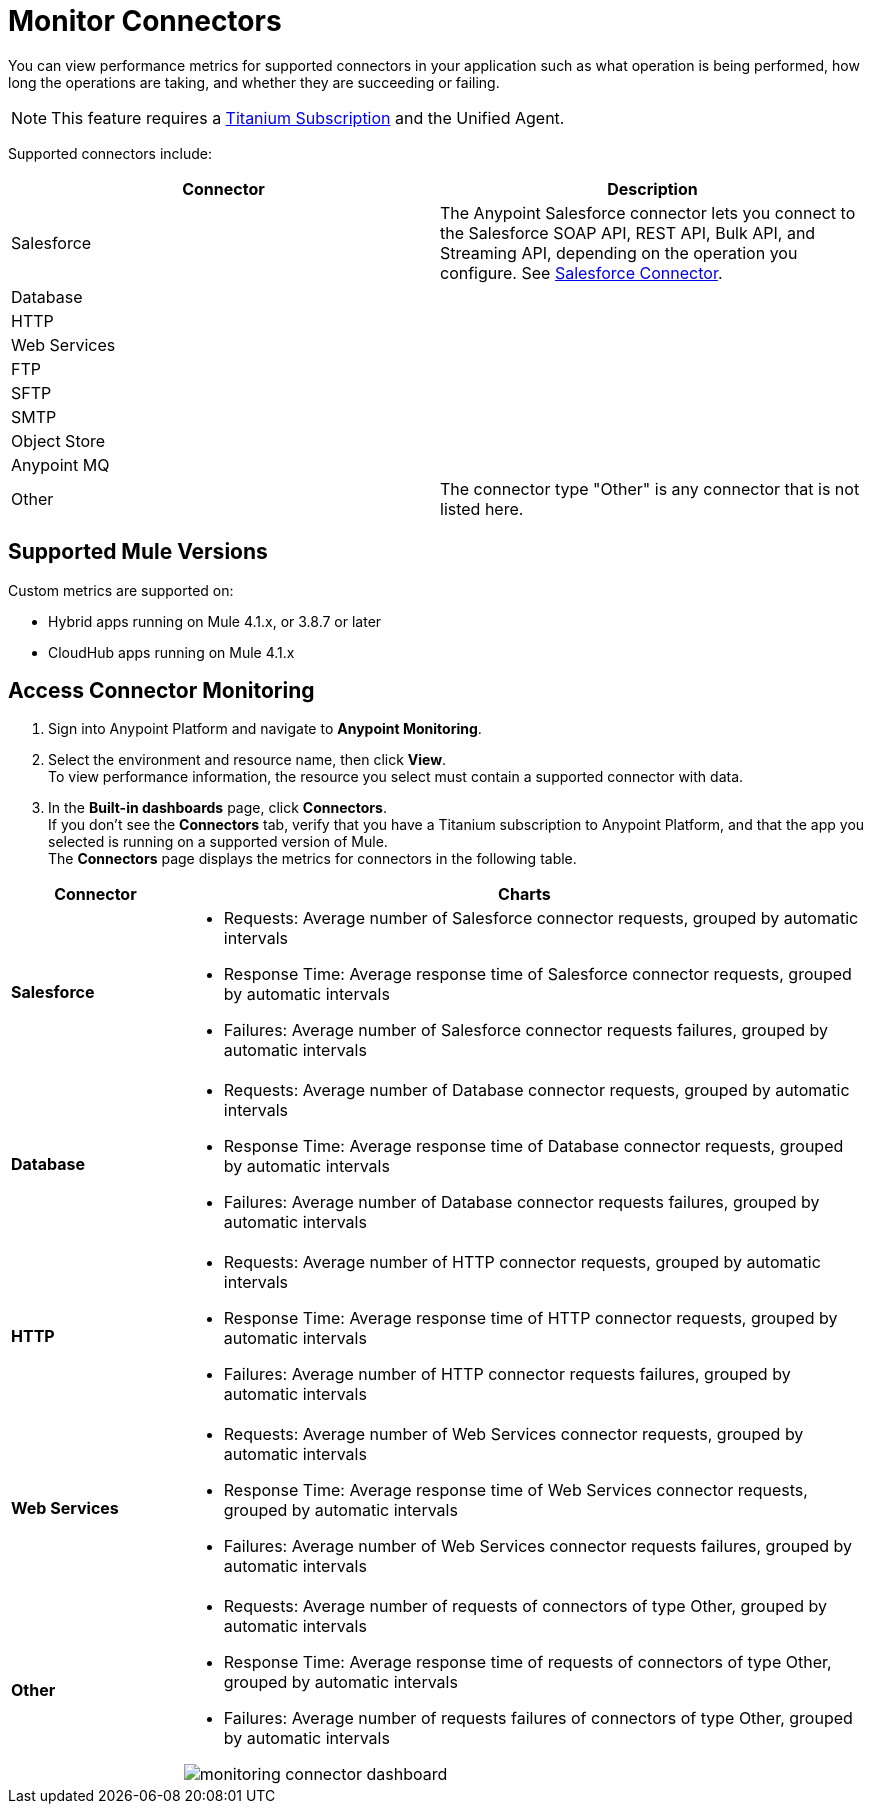 = Monitor Connectors

You can view performance metrics for supported connectors in your application such as what operation is being performed, how long the operations are taking, and whether they are succeeding or failing.

[NOTE]
This feature requires a https://www.mulesoft.com/anypoint-pricing[Titanium Subscription] and the Unified Agent.

Supported connectors include:

[%header,cols="a,a"]
|===
|Connector | Description
|Salesforce 
|The Anypoint Salesforce connector lets you connect to the Salesforce SOAP API, REST API, Bulk API, and Streaming API, depending on the operation you configure. See xref:connectors/salesforce::salesforce-connector.adoc[Salesforce Connector].
|Database |
|HTTP |
|Web Services |
|FTP |
|SFTP |
|SMTP |
|Object Store |
|Anypoint MQ |
|Other | The connector type "Other" is any connector that is not listed here.
|===


== Supported Mule Versions

Custom metrics are supported on:

* Hybrid apps running on Mule 4.1.x, or 3.8.7 or later
* CloudHub apps running on Mule 4.1.x

== Access Connector Monitoring

. Sign into Anypoint Platform and navigate to *Anypoint Monitoring*.
. Select the environment and resource name, then click *View*. +
To view performance information, the resource you select must contain a supported connector with data.
. In the *Built-in dashboards* page, click *Connectors*. +
If you don't see the *Connectors* tab, verify that you have a Titanium subscription to Anypoint Platform, and that the app you selected is running on a supported version of Mule. +
The *Connectors* page displays the metrics for connectors in the following table.

[%header,cols="1,4"]
|===
| Connector | Charts
|*Salesforce* a|

* Requests: Average number of Salesforce connector requests, grouped by automatic intervals
* Response Time: Average response time of Salesforce connector requests, grouped by automatic intervals
* Failures: Average number of Salesforce connector requests failures, grouped by automatic intervals
|*Database* a|

* Requests: Average number of Database connector requests, grouped by automatic intervals
* Response Time: Average response time of Database connector requests, grouped by automatic intervals
* Failures: Average number of Database connector requests failures, grouped by automatic intervals
|*HTTP* a|

* Requests: Average number of HTTP connector requests, grouped by automatic intervals
* Response Time: Average response time of HTTP connector requests, grouped by automatic intervals
* Failures: Average number of HTTP connector requests failures, grouped by automatic intervals
|*Web Services* a|

* Requests: Average number of Web Services connector requests, grouped by automatic intervals
* Response Time: Average response time of Web Services connector requests, grouped by automatic intervals
* Failures: Average number of Web Services connector requests failures, grouped by automatic intervals
|*Other* a|

* Requests: Average number of requests of connectors of type Other, grouped by automatic intervals
* Response Time: Average response time of requests of connectors of type Other, grouped by automatic intervals
* Failures: Average number of requests failures of connectors of type Other, grouped by automatic intervals

image:monitoring-connector-dashboard.png[]
